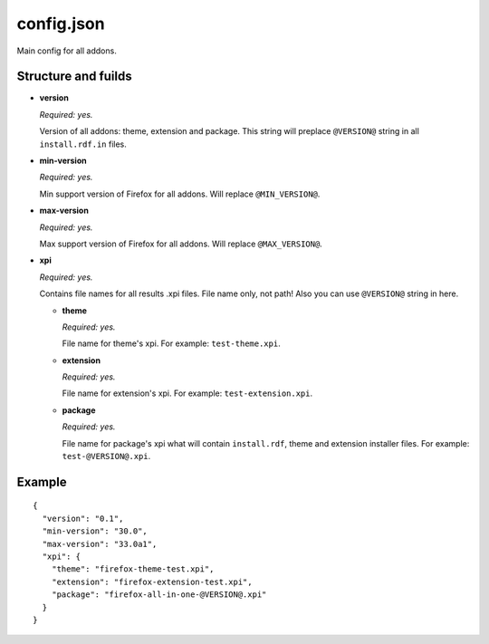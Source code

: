 ===========
config.json
===========

Main config for all addons.

Structure and fuilds
====================

* **version**

  *Required: yes.*

  Version of all addons: theme, extension and package. This string will
  preplace ``@VERSION@`` string in all ``install.rdf.in`` files.

* **min-version**

  *Required: yes.*

  Min support version of Firefox for all addons. Will replace ``@MIN_VERSION@``.

* **max-version**

  *Required: yes.*

  Max support version of Firefox for all addons. Will replace ``@MAX_VERSION@``.

* **xpi**

  *Required: yes.*

  Contains file names for all results .xpi files. File name only, not path!
  Also you can use ``@VERSION@`` string in here.

  - **theme**

    *Required: yes.*
    
    File name for theme's xpi. For example: ``test-theme.xpi``.

  - **extension**

    *Required: yes.*
    
    File name for extension's xpi. For example: ``test-extension.xpi``.

  - **package**

    *Required: yes.*
    
    File name for package's xpi what will contain ``install.rdf``, theme and
    extension installer files. For example: ``test-@VERSION@.xpi``.

Example
=======

::

  {
    "version": "0.1",
    "min-version": "30.0",
    "max-version": "33.0a1",
    "xpi": {
      "theme": "firefox-theme-test.xpi",
      "extension": "firefox-extension-test.xpi",
      "package": "firefox-all-in-one-@VERSION@.xpi"
    }
  }

